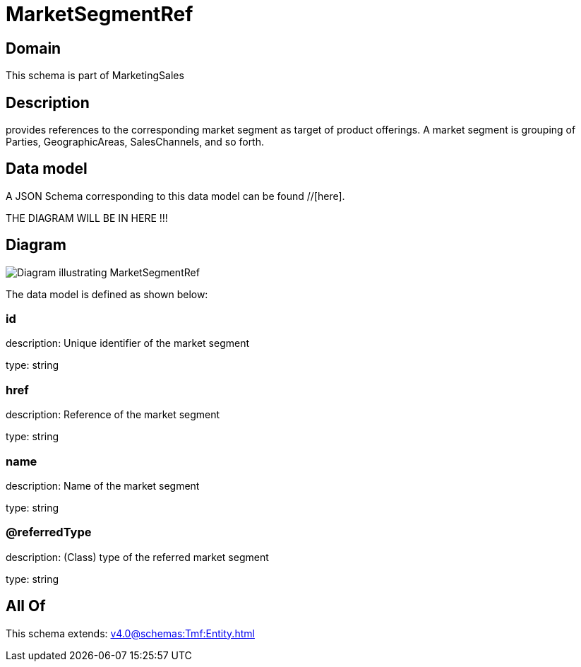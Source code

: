 = MarketSegmentRef

[#domain]
== Domain

This schema is part of MarketingSales

[#description]
== Description
provides references to the corresponding market segment as target of product offerings. A market segment is grouping of Parties, GeographicAreas, SalesChannels, and so forth.


[#data_model]
== Data model

A JSON Schema corresponding to this data model can be found //[here].

THE DIAGRAM WILL BE IN HERE !!!

[#diagram]
== Diagram
image::Resource_MarketSegmentRef.png[Diagram illustrating MarketSegmentRef]


The data model is defined as shown below:


=== id
description: Unique identifier of the market segment

type: string


=== href
description: Reference of the market segment

type: string


=== name
description: Name of the market segment

type: string


=== @referredType
description: (Class) type of the referred market segment

type: string


[#all_of]
== All Of

This schema extends: xref:v4.0@schemas:Tmf:Entity.adoc[]
